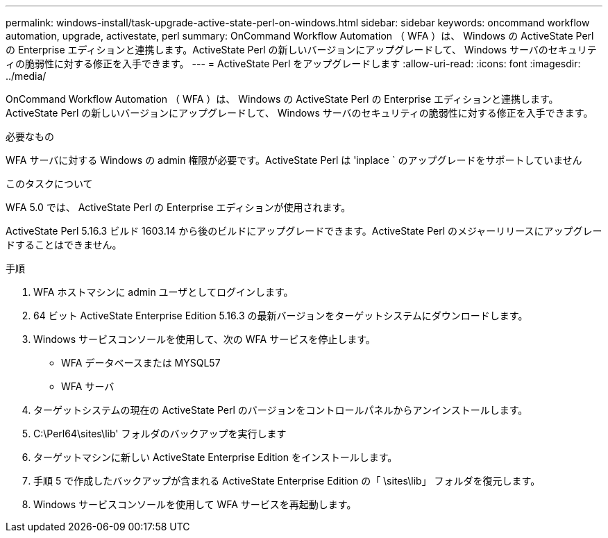 ---
permalink: windows-install/task-upgrade-active-state-perl-on-windows.html 
sidebar: sidebar 
keywords: oncommand workflow automation, upgrade, activestate, perl 
summary: OnCommand Workflow Automation （ WFA ）は、 Windows の ActiveState Perl の Enterprise エディションと連携します。ActiveState Perl の新しいバージョンにアップグレードして、 Windows サーバのセキュリティの脆弱性に対する修正を入手できます。 
---
= ActiveState Perl をアップグレードします
:allow-uri-read: 
:icons: font
:imagesdir: ../media/


[role="lead"]
OnCommand Workflow Automation （ WFA ）は、 Windows の ActiveState Perl の Enterprise エディションと連携します。ActiveState Perl の新しいバージョンにアップグレードして、 Windows サーバのセキュリティの脆弱性に対する修正を入手できます。

.必要なもの
WFA サーバに対する Windows の admin 権限が必要です。ActiveState Perl は 'inplace ` のアップグレードをサポートしていません

.このタスクについて
WFA 5.0 では、 ActiveState Perl の Enterprise エディションが使用されます。

ActiveState Perl 5.16.3 ビルド 1603.14 から後のビルドにアップグレードできます。ActiveState Perl のメジャーリリースにアップグレードすることはできません。

.手順
. WFA ホストマシンに admin ユーザとしてログインします。
. 64 ビット ActiveState Enterprise Edition 5.16.3 の最新バージョンをターゲットシステムにダウンロードします。
. Windows サービスコンソールを使用して、次の WFA サービスを停止します。
+
** WFA データベースまたは MYSQL57
** WFA サーバ


. ターゲットシステムの現在の ActiveState Perl のバージョンをコントロールパネルからアンインストールします。
. C:\Perl64\sites\lib' フォルダのバックアップを実行します
. ターゲットマシンに新しい ActiveState Enterprise Edition をインストールします。
. 手順 5 で作成したバックアップが含まれる ActiveState Enterprise Edition の「 \sites\lib」 フォルダを復元します。
. Windows サービスコンソールを使用して WFA サービスを再起動します。

